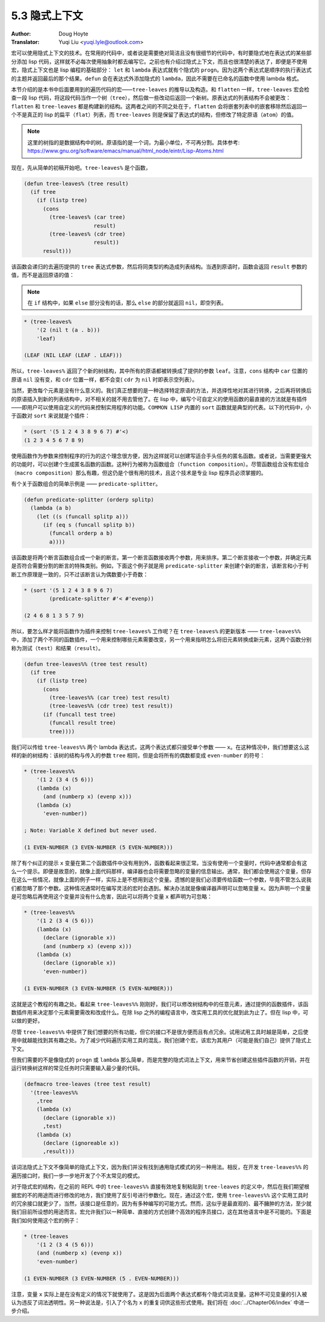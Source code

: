 .. _implicit_contexts:

==================================
5.3 隐式上下文
==================================

:Author: Doug Hoyte
:Translator: Yuqi Liu <yuqi.lyle@outlook.com>

宏可以使用隐式上下文的技术。在常用的代码中，或者说是需要绝对简洁且没有很细节的代码中，有时要隐式地在表达式的某些部分添加 lisp 代码，这样就不必每次使用抽象时都去编写它。之前也有介绍过隐式上下文，而且也很清楚的表达了，即便是不使用宏，隐式上下文也是 lisp 编程的基础部分： ``let`` 和 ``lambda`` 表达式就有个隐式的 ``progn``。因为这两个表达式是顺序的执行表达式的主题并返回最后的那个结果。``defun`` 会在表达式外添加隐式的 ``lambda``，因此不需要在已命名的函数中使用 lambda 格式。

本节介绍的是本书中后面要用到的遍历代码的宏——``tree-leaves`` 的推导以及构造。和 ``flatten`` 一样，``tree-leaves`` 宏会检查一段 lisp 代码，将这段代码当作一个树（``tree``），然后做一些改动后返回一个新树。原表达式的列表结构不会被更改：``flatten`` 和 ``tree-leaves`` 都是构建新的结构。这两者之间的不同之处在于，``flatten`` 会将嵌套列表中的嵌套移除然后返回一个不是真正的 lisp 的扁平（``flat``）列表，而 ``tree-leaves`` 则是保留了表达式的结构，但修改了特定原语（``atom``）的值。

.. note::

  这里的树指的是数据结构中的树。原语指的是一个词，为最小单位，不可再分割。具体参考: https://www.gnu.org/software/emacs/manual/html_node/eintr/Lisp-Atoms.html

现在，先从简单的初稿开始吧。``tree-leaves%`` 是个函数，

.. code-block::

  (defun tree-leaves% (tree result)
    (if tree
      (if (listp tree)
        (cons
          (tree-leaves% (car tree)
                        result)
          (tree-leaves% (cdr tree)
                        result))
        result)))

该函数会递归的去遍历提供的 ``tree`` 表达式参数，然后将同类型的构造成列表结构。当遇到原语时，函数会返回 ``result`` 参数的值，而不是返回原语的值：

.. note::

  在 ``if`` 结构中，如果 ``else`` 部分没有的话，那么 ``else`` 的部分就返回 ``nil``，即空列表。

.. code-block::

  * (tree-leaves%
      '(2 (nil t (a . b)))
      'leaf)

  (LEAF (NIL LEAF (LEAF . LEAF)))

所以，``tree-leaves%`` 返回了个新的树结构，其中所有的原语都被转换成了提供的参数 ``leaf``。注意，``cons`` 结构中 ``car`` 位置的原语 ``nil`` 没有变，和 ``cdr`` 位置一样，都不会变( ``cdr`` 为 ``nil`` 时即表示空列表）。

当然，更改每个元素是没有什么意义的。我们真正想要的是一种选择特定原语的方法，并选择性地对其进行转换，之后再将转换后的原语插入到新的列表结构中，对不相关的就不用去管他了。在 lisp 中，编写个可自定义的使用函数的最直接的方法就是有插件——即用户可以使用自定义的代码来控制实用程序的功能。``COMMON LISP`` 内置的 ``sort`` 函数就是典型的代表。以下的代码中，小于函数对 ``sort`` 来说就是个插件：

.. code-block::

  * (sort '(5 1 2 4 3 8 9 6 7) #'<)
  (1 2 3 4 5 6 7 8 9)

使用函数作为参数来控制程序的行为的这个理念很方便，因为这样就可以创建写适合手头任务的匿名函数。或者说，当需要更强大的功能时，可以创建个生成匿名函数的函数。这种行为被称为函数组合（``function composition``）。尽管函数组合没有宏组合（``macro composition``）那么有趣，但这仍是个很有用的技术，且这个技术是专业 lisp 程序员必须掌握的。

有个关于函数组合的简单示例是 —— ``predicate-splitter``。

.. code-block::

  (defun predicate-splitter (orderp splitp)
    (lambda (a b)
      (let ((s (funcall splitp a)))
        (if (eq s (funcall splitp b))
          (funcall orderp a b)
          a))))

该函数是将两个断言函数组合成一个新的断言。第一个断言函数接收两个参数，用来排序。第二个断言接收一个参数，并确定元素是否符合需要分割的断言的特殊类别。例如，下面这个例子就是用 ``predicate-splitter`` 来创建个新的断言，该断言和小于判断工作原理是一致的，只不过该断言认为偶数要小于奇数：

.. code-block::

  * (sort '(5 1 2 4 3 8 9 6 7)
          (predicate-splitter #'< #'evenp))

  (2 4 6 8 1 3 5 7 9)

所以，要怎么样才能将函数作为插件来控制 ``tree-leaves%`` 工作呢？在 ``tree-leaves%`` 的更新版本 —— ``tree-leaves%%`` 中，添加了两个不同的函数插件，一个用来控制哪些元素需要改变，另一个用来指明怎么将旧元素转换成新元素，这两个函数分别称为测试（``test``）和结果（``result``）。

.. code-block::

  (defun tree-leaves%% (tree test result)
    (if tree
      (if (listp tree)
        (cons
          (tree-leaves%% (car tree) test result)
          (tree-leaves%% (cdr tree) test result))
        (if (funcall test tree)
          (funcall result tree)
          tree))))

我们可以传给 ``tree-leaves%%`` 两个 lambda 表达式，这两个表达式都只接受单个参数 —— ``x``。在这种情况中，我们想要这么这样的新的树结构：该树的结构与传入的参数 ``tree`` 相同，但是会将所有的偶数都变成 ``even-number`` 的符号：

.. code-block::

  * (tree-leaves%%
      '(1 2 (3 4 (5 6)))
      (lambda (x)
        (and (numberp x) (evenp x)))
      (lambda (x)
        'even-number))

  ; Note: Variable X defined but never used.

  (1 EVEN-NUMBER (3 EVEN-NUMBER (5 EVEN-NUMBER)))

除了有个纠正的提示 ``x`` 变量在第二个函数插件中没有用到外，函数看起来很正常。当没有使用一个变量时，代码中通常都会有这么一个提示。即便是故意的，就像上面代码那样，编译器也会将需要忽略的变量的信息输出。通常，我们都会使用这个变量，但存在这么一些情况，就像上面的例子一样，实际上是不想用到这个变量。遗憾的是我们必须要传给函数一个参数，毕竟不管怎么说我们都忽略了那个参数。这种情况通常时在编写灵活的宏时会遇到。解决办法就是像编译器声明可以忽略变量 ``x``。因为声明一个变量是可忽略后再使用这个变量并没有什么危害，因此可以将两个变量 ``x`` 都声明为可忽略：

.. code-block::

  * (tree-leaves%%
      '(1 2 (3 4 (5 6)))
      (lambda (x)
        (declare (ignorable x))
        (and (numberp x) (evenp x)))
      (lambda (x)
        (declare (ignorable x))
        'even-number))

  (1 EVEN-NUMBER (3 EVEN-NUMBER (5 EVEN-NUMBER)))

这就是这个教程的有趣之处。看起来 ``tree-leaves%%`` 刚刚好，我们可以修改树结构中的任意元素，通过提供的函数插件，该函数插件用来决定那个元素需要需改和改成什么。在除 lisp 之外的编程语言中，改实用工具的优化就到此为止了。但在 lisp 中，可以做的更好。

尽管 ``tree-leaves%%`` 中提供了我们想要的所有功能，但它的接口不是很方便而且有点冗余。试用试用工具时越是简单，之后使用中就越能找到其有趣之处。为了减少代码遍历实用工具的混乱，我们创建个宏，该宏为其用户（可能是我们自己）提供了隐式上下文。

但我们需要的不是像隐式的 ``progn`` 或 ``lambda`` 那么简单，而是完整的隐式词法上下文，用来节省创建这些插件函数的开销，并在运行转换树这样的常见任务时只需要输入最少量的代码。

.. code-block::

  (defmacro tree-leaves (tree test result)
    '(tree-leaves%%
      ,tree
      (lambda (x)
        (declare (ignorable x))
        ,test)
      (lambda (x)
        (declare (ignoreable x))
        ,result)))

该词法隐式上下文不像简单的隐式上下文，因为我们并没有找到通用隐式模式的另一种用法。相反，在开发 ``tree-leaves%%`` 的遍历接口时，我们一步一步地开发了个不太常见的模式。

对于隐式宏的结构，在之前的 REPL 中的 ``tree-leaves%%`` 直接有效地复制粘贴到 ``tree-leaves`` 的定义中，然后在我们期望根据宏的不的用途而进行修改的地方，我们使用了反引号进行参数化。现在，通过这个宏，使用 ``tree-leaves%%`` 这个实用工具时的冗余接口就更少了，当然，该接口是任意的，因为有多种编写的可能方式。然而，这似乎是最直观的、最不臃肿的方法，至少就我们目前所设想的用途而言。宏允许我们以一种简单、直接的方式创建个高效的程序员接口，这在其他语言中是不可能的。下面是我们如何使用这个宏的例子：

.. code-block::

  * (tree-leaves
      '(1 2 (3 4 (5 6)))
      (and (numberp x) (evenp x))
      'even-number)

  (1 EVEN-NUMBER (3 EVEN-NUMBER (5 . EVEN-NUMBER)))

注意，变量 ``x`` 实际上是在没有定义的情况下就使用了。这是因为后面两个表达式都有个隐式词法变量。这种不可见变量的引入被认为违反了词法透明性。另一种说法是，引入了个名为 ``x`` 的重复词供这些形式使用。我们将在 :doc:`../Chapter06/index` 中进一步介绍。